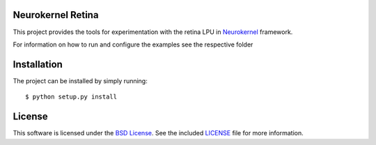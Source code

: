 Neurokernel Retina
------------------

This project provides the tools for experimentation with the retina LPU
in Neurokernel_ framework.

.. _Neurokernel: https://github.com/neurokernel/neurokernel

For information on how to run and configure the examples see
the respective folder

Installation
------------
The project can be installed by simply running: ::

    $ python setup.py install

License
-------
This software is licensed under the `BSD License
<http://www.opensource.org/licenses/bsd-license.php>`_.
See the included `LICENSE`_ file for more information.

.. _LICENSE: LICENSE.txt
